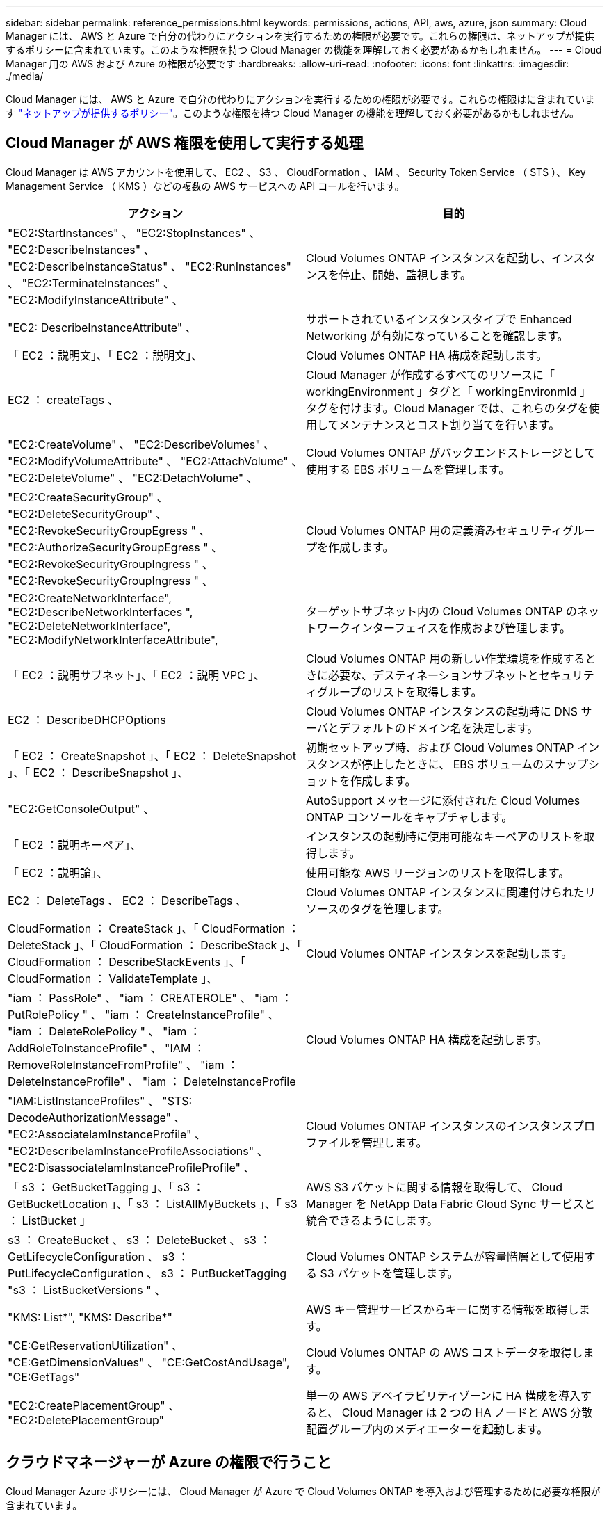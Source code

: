 ---
sidebar: sidebar 
permalink: reference_permissions.html 
keywords: permissions, actions, API, aws, azure, json 
summary: Cloud Manager には、 AWS と Azure で自分の代わりにアクションを実行するための権限が必要です。これらの権限は、ネットアップが提供するポリシーに含まれています。このような権限を持つ Cloud Manager の機能を理解しておく必要があるかもしれません。 
---
= Cloud Manager 用の AWS および Azure の権限が必要です
:hardbreaks:
:allow-uri-read: 
:nofooter: 
:icons: font
:linkattrs: 
:imagesdir: ./media/


[role="lead"]
Cloud Manager には、 AWS と Azure で自分の代わりにアクションを実行するための権限が必要です。これらの権限はに含まれています https://mysupport.netapp.com/info/web/ECMP11022837.html["ネットアップが提供するポリシー"^]。このような権限を持つ Cloud Manager の機能を理解しておく必要があるかもしれません。



== Cloud Manager が AWS 権限を使用して実行する処理

Cloud Manager は AWS アカウントを使用して、 EC2 、 S3 、 CloudFormation 、 IAM 、 Security Token Service （ STS ）、 Key Management Service （ KMS ）などの複数の AWS サービスへの API コールを行います。

[cols="50,50"]
|===
| アクション | 目的 


| "EC2:StartInstances" 、 "EC2:StopInstances" 、 "EC2:DescribeInstances" 、 "EC2:DescribeInstanceStatus" 、 "EC2:RunInstances" 、 "EC2:TerminateInstances" 、 "EC2:ModifyInstanceAttribute" 、 | Cloud Volumes ONTAP インスタンスを起動し、インスタンスを停止、開始、監視します。 


| "EC2: DescribeInstanceAttribute" 、 | サポートされているインスタンスタイプで Enhanced Networking が有効になっていることを確認します。 


| 「 EC2 ：説明文」、「 EC2 ：説明文」、 | Cloud Volumes ONTAP HA 構成を起動します。 


| EC2 ： createTags 、 | Cloud Manager が作成するすべてのリソースに「 workingEnvironment 」タグと「 workingEnvironmId 」タグを付けます。Cloud Manager では、これらのタグを使用してメンテナンスとコスト割り当てを行います。 


| "EC2:CreateVolume" 、 "EC2:DescribeVolumes" 、 "EC2:ModifyVolumeAttribute" 、 "EC2:AttachVolume" 、 "EC2:DeleteVolume" 、 "EC2:DetachVolume" 、 | Cloud Volumes ONTAP がバックエンドストレージとして使用する EBS ボリュームを管理します。 


| "EC2:CreateSecurityGroup" 、 "EC2:DeleteSecurityGroup" 、 "EC2:RevokeSecurityGroupEgress " 、 "EC2:AuthorizeSecurityGroupEgress " 、 "EC2:RevokeSecurityGroupIngress " 、 "EC2:RevokeSecurityGroupIngress " 、 | Cloud Volumes ONTAP 用の定義済みセキュリティグループを作成します。 


| "EC2:CreateNetworkInterface", "EC2:DescribeNetworkInterfaces ", "EC2:DeleteNetworkInterface", "EC2:ModifyNetworkInterfaceAttribute", | ターゲットサブネット内の Cloud Volumes ONTAP のネットワークインターフェイスを作成および管理します。 


| 「 EC2 ：説明サブネット」、「 EC2 ：説明 VPC 」、 | Cloud Volumes ONTAP 用の新しい作業環境を作成するときに必要な、デスティネーションサブネットとセキュリティグループのリストを取得します。 


| EC2 ： DescribeDHCPOptions | Cloud Volumes ONTAP インスタンスの起動時に DNS サーバとデフォルトのドメイン名を決定します。 


| 「 EC2 ： CreateSnapshot 」、「 EC2 ： DeleteSnapshot 」、「 EC2 ： DescribeSnapshot 」、 | 初期セットアップ時、および Cloud Volumes ONTAP インスタンスが停止したときに、 EBS ボリュームのスナップショットを作成します。 


| "EC2:GetConsoleOutput" 、 | AutoSupport メッセージに添付された Cloud Volumes ONTAP コンソールをキャプチャします。 


| 「 EC2 ：説明キーペア」、 | インスタンスの起動時に使用可能なキーペアのリストを取得します。 


| 「 EC2 ：説明論」、 | 使用可能な AWS リージョンのリストを取得します。 


| EC2 ： DeleteTags 、 EC2 ： DescribeTags 、 | Cloud Volumes ONTAP インスタンスに関連付けられたリソースのタグを管理します。 


| CloudFormation ： CreateStack 」、「 CloudFormation ： DeleteStack 」、「 CloudFormation ： DescribeStack 」、「 CloudFormation ： DescribeStackEvents 」、「 CloudFormation ： ValidateTemplate 」、 | Cloud Volumes ONTAP インスタンスを起動します。 


| "iam ： PassRole" 、 "iam ： CREATEROLE" 、 "iam ： PutRolePolicy " 、 "iam ： CreateInstanceProfile" 、 "iam ： DeleteRolePolicy " 、 "iam ： AddRoleToInstanceProfile" 、 "IAM ： RemoveRoleInstanceFromProfile" 、 "iam ： DeleteInstanceProfile" 、 "iam ： DeleteInstanceProfile | Cloud Volumes ONTAP HA 構成を起動します。 


| "IAM:ListInstanceProfiles" 、 "STS: DecodeAuthorizationMessage" 、 "EC2:AssociateIamInstanceProfile" 、 "EC2:DescribeIamInstanceProfileAssociations" 、 "EC2:DisassociateIamInstanceProfileProfile" 、 | Cloud Volumes ONTAP インスタンスのインスタンスプロファイルを管理します。 


| 「 s3 ： GetBucketTagging 」、「 s3 ： GetBucketLocation 」、「 s3 ： ListAllMyBuckets 」、「 s3 ： ListBucket 」 | AWS S3 バケットに関する情報を取得して、 Cloud Manager を NetApp Data Fabric Cloud Sync サービスと統合できるようにします。 


| s3 ： CreateBucket 、 s3 ： DeleteBucket 、 s3 ： GetLifecycleConfiguration 、 s3 ： PutLifecycleConfiguration 、 s3 ： PutBucketTagging "s3 ： ListBucketVersions " 、 | Cloud Volumes ONTAP システムが容量階層として使用する S3 バケットを管理します。 


| "KMS: List*", "KMS: Describe*" | AWS キー管理サービスからキーに関する情報を取得します。 


| "CE:GetReservationUtilization" 、 "CE:GetDimensionValues" 、 "CE:GetCostAndUsage", "CE:GetTags" | Cloud Volumes ONTAP の AWS コストデータを取得します。 


| "EC2:CreatePlacementGroup" 、 "EC2:DeletePlacementGroup" | 単一の AWS アベイラビリティゾーンに HA 構成を導入すると、 Cloud Manager は 2 つの HA ノードと AWS 分散配置グループ内のメディエーターを起動します。 
|===


== クラウドマネージャーが Azure の権限で行うこと

Cloud Manager Azure ポリシーには、 Cloud Manager が Azure で Cloud Volumes ONTAP を導入および管理するために必要な権限が含まれています。

[cols="50,50"]
|===
| アクション | 目的 


| 「 Microsoft.Compute/locations/operations/read" 」、「 Microsoft.Compute/locations/vmSizes/read" 」、「 Microsoft.Compute/operations/read" 」、「 Microsoft.Compute/virtualMachines/instanceView/read" 」、「 Microsoft.Compute/virtualMachines/powerOff/action" 」、「 Microsoft.Compute/virtualMachines/read" 」、「 Microsoft.Compute/virtualMachines/restart/action" 」、「 Microsoft.Compute/virtualMachines/start/action" 」、「 Microsoft.Compute/virtualMachines/deallocate/action" 」、「 Microsoft.Compute/virtualMachines/vmSizes/read" 」、「 Microsoft.Compute/virtualMachines/write" 」、 | Cloud Volumes ONTAP を作成し、システムのステータスを停止、開始、削除、取得します。 


| 「 microsoft.compute/images/write 」、「 microsoft.compute/images/read 」、 | VHD から Cloud Volumes ONTAP を導入できます。 


| Microsoft.Compute/disks/delete" 、 Microsoft.Compute/disks/read" 、 Microsoft.Compute/disks/write" 、 "Microsoft.Storage/checknameavailability/read" 、 "Microsoft.Storage/operations/read" 、 "microsoft.StorageAccounts/listkeyss/action" 、 "microsoft.Storage/storageAccounts/read" 、 "microsoft.Storage/regenerateAccounts/action" 、 "Microsoft.Storage/storageAccounts/action" 、 "/writeStorageAccounts" 、 "/StorageAccounts/StorageAccounts/write/StorageAccounts" 、 ",","Microsoft 。 | Azure ストレージアカウントとディスクを管理し、ディスクを Cloud Volumes ONTAP に接続します。 


| 「 microsoft.network/networkinterfaces/read 」、「 microsoft.network/networkinterfaces/write 」、「 microsoft.network/networkinterfaces/join/action 」、 | ターゲットサブネット内の Cloud Volumes ONTAP のネットワークインターフェイスを作成および管理します。 


| 「 microsoft.network/networksecuritygroups/read 」、「 microsoft.network/networksecuritygroups/write 」、「 microsoft.network/networksecuritygroups/join/action 」、 | Cloud Volumes ONTAP 用の定義済みネットワークセキュリティグループを作成します。 


| 「 microsoft.Resources/Subscriptions /locations /read 」、「 Microsoft.Network/locations/operationResults/read" 」、「 Microsoft.Network/locations/operations/read" 」、「 Microsoft.Network/virtualNetworks/read" 」、「 Microsoft.Network/virtualNetworks/checkIpAddressAvailability/read" 」、「 Microsoft.Network/virtualNetworks/subnets/read" 」、「 Microsoft.Network/virtualNetworks/subnets/virtualMachines/read" 」、「 Microsoft.Network/virtualNetworks/virtualMachines/read" 」、「 Microsoft.Network/virtualNetworks/subnets/join/action" 」、 | リージョン、ターゲット VNet 、およびサブネットに関するネットワーク情報を取得し、 vnet に Cloud Volumes ONTAP を追加します。 


| 「 Microsoft.Network/virtualNetworks/subnets/write" 」、 Microsoft.Network/routeTables/join/action" 、 | データ階層化のための VNet サービスエンドポイントを有効にします。 


| 「 Microsoft.Resources/Deployments/Operations/Read 」、「 Microsoft.Resources/Deployments/Read 」、「 Microsoft.Resources/Deployments/Write 」、 | テンプレートから Cloud Volumes ONTAP を導入します。 


| "microsoft.Resources/Deployments/operations/read" 、 "microsoft.Resources/Deployments/read" 、 "microsoft.Resources/resources/read" 、 "microsoft.resources/resources/operationresults/read" 、 "microsoft.resources/Subscriptions /resourceGroups/delete" 、 "microsoft.resources/Subscriptions /resources/groups/resources/resources/reads/resources/resources/resources/resources/resources/resources/resources/reading" 、 ",",",","resources/resources/resources/resources/resources/resources/resources/resources/resources/resources/resources/resources/resources/resources/resources/resources/groups/ | Cloud Volumes ONTAP のリソースグループを作成および管理します。 


| 「 microsoft.compute/snapshots/write 」、「 microsoft.compute/snapshots/read 」、「 microsoft.compute/disks/beginingAccess/action 」 | Azure マネージドスナップショットを作成および管理します。 


| "microsoft.compute/availabilitySets/write", "microsoft.compute/availabilitySets/read", | Cloud Volumes ONTAP の可用性セットを作成および管理します。 


| "Microsoft.MarketplaceOrdering/Offered Types/publishers/capers/plans/agreements/read" 、 "Microsoft.MarketplaceOrdering / offerTypes/publishers/capes/plans/agreements/write" | Azure Marketplace からのプログラムによる展開を可能にします。 


| 「 Microsoft.Network/loadBalancers/read" 」、「 Microsoft.Network/loadBalancers/write" 」、「 Microsoft.Network/loadBalancers/delete" 」、「 Microsoft.Network/loadBalancers/backendAddressPools/read" 」、「 Microsoft.Network/loadBalancers/backendAddressPools/join/action" 」、「 Microsoft.Network/loadBalancers/frontendIPConfigurations/read" 」、「 Microsoft.Network/loadBalancers/loadBalancingRules/read" 」、「 Microsoft.Network/loadBalancers/probes/read" 」、「 Microsoft.Network/loadBalancers/probes/join/action" 」 | HA ペアの Azure ロードバランサを管理します。 


| "Microsoft 許可 / ロック /*" | Azure ディスクのロックの管理を有効にします。 


| "Microsoft.Authorization/roleDefinites/write" 、 "Microsoft.Authorization/rolrolわり あて /write" 、 "Microsoft.Web/sites/*" | HA ペアのフェイルオーバーを管理します。 
|===
